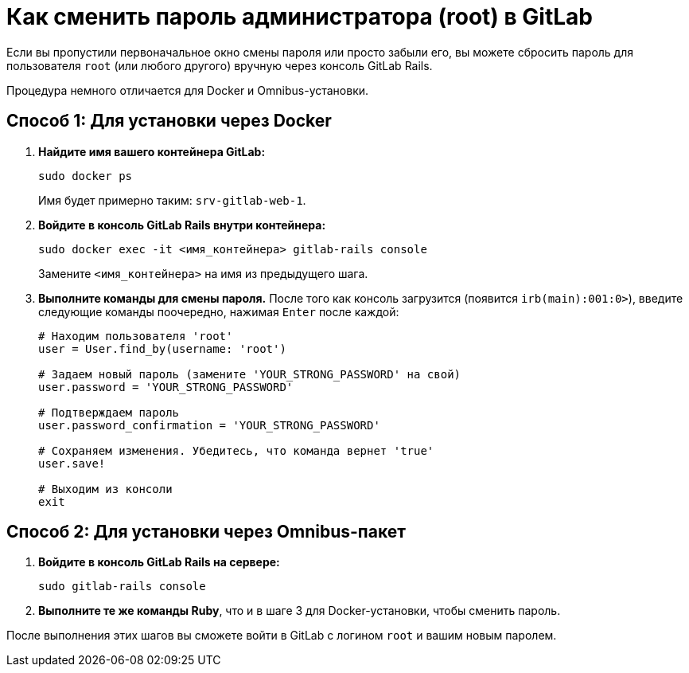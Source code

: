 = Как сменить пароль администратора (root) в GitLab

Если вы пропустили первоначальное окно смены пароля или просто забыли его, вы можете сбросить пароль для пользователя `root` (или любого другого) вручную через консоль GitLab Rails.

Процедура немного отличается для Docker и Omnibus-установки.

== Способ 1: Для установки через Docker

. *Найдите имя вашего контейнера GitLab:*
+
[source,bash]
----
sudo docker ps
----
+
Имя будет примерно таким: `srv-gitlab-web-1`.

. *Войдите в консоль GitLab Rails внутри контейнера:*
+
[source,bash]
----
sudo docker exec -it <имя_контейнера> gitlab-rails console
----
+
Замените `<имя_контейнера>` на имя из предыдущего шага.

. *Выполните команды для смены пароля.* После того как консоль загрузится (появится `irb(main):001:0>`), введите следующие команды поочередно, нажимая `Enter` после каждой:
+
[source,ruby]
----
# Находим пользователя 'root'
user = User.find_by(username: 'root')

# Задаем новый пароль (замените 'YOUR_STRONG_PASSWORD' на свой)
user.password = 'YOUR_STRONG_PASSWORD'

# Подтверждаем пароль
user.password_confirmation = 'YOUR_STRONG_PASSWORD'

# Сохраняем изменения. Убедитесь, что команда вернет 'true'
user.save!

# Выходим из консоли
exit
----

== Способ 2: Для установки через Omnibus-пакет

. *Войдите в консоль GitLab Rails на сервере:*
+
[source,bash]
----
sudo gitlab-rails console
----
. *Выполните те же команды Ruby*, что и в шаге 3 для Docker-установки, чтобы сменить пароль.

После выполнения этих шагов вы сможете войти в GitLab с логином `root` и вашим новым паролем.